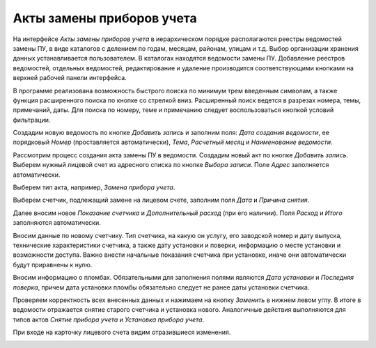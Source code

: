 ﻿Акты замены приборов учета
===========================
На интерфейсе *Акты замены приборов учета* в иерархическом порядке располагаются реестры ведомостей замены ПУ, в виде каталогов  с делением по годам, месяцам, районам, улицам  и т.д. Выбор организации хранения данных устанавливается пользователем. В каталогах находятся ведомости замены ПУ. Добавление реестров ведомостей, отдельных ведомостей, редактирование и удаление производится соответствующими кнопками на верхней рабочей панели интерфейса.

.. image:: ./Pictures/Lichny_kabinet_kontrolera_akty_zameny_PU/Основные_рабочие_кнопки.png
 
В программе реализована возможность быстрого поиска по минимум трем введенным символам, а также функция расширенного поиска по кнопке со стрелкой вниз. Расширенный поиск ведется в разрезах номера, темы, примечаний, даты. Для поиска по номеру, теме и примечанию следует воспользоваться кнопкой условий фильтрации.

.. image:: ./Pictures/Lichny_kabinet_kontrolera_akty_zameny_PU/Фильтрация_и_поиск.png
 
Создадим новую ведомость по кнопке *Добавить запись* и заполним поля: *Дата создания ведомости*, ее порядковый *Номер* (проставляется автоматически), *Тема*, *Расчетный месяц* и *Наименование ведомости*.

.. image:: ./Pictures/Lichny_kabinet_kontrolera_akty_zameny_PU/Выбор_и_сохранение_изменений.png
 
Рассмотрим процесс создания акта замены ПУ в ведомости. Создадим новый акт по кнопке *Добавить запись*. Выберем нужный лицевой счет из адресного списка по кнопке *Выбора записи*. Поле *Адрес* заполняется автоматически.

.. image:: ./Pictures/Lichny_kabinet_kontrolera_akty_zameny_PU/Выбор_лс_из_списка.png
 
Выберем тип акта, например, *Замена прибора учета*.

.. image:: ./Pictures/Lichny_kabinet_kontrolera_akty_zameny_PU/Выбор_критерия.png
 
Выберем счетчик, подлежащий замене на лицевом счете, заполним поля *Дата* и *Причина снятия*.

.. image:: ./Pictures/Lichny_kabinet_kontrolera_akty_zameny_PU/Причина_замены.png
 
Далее вносим новое *Показание счетчика* и *Дополнительный расход* (при его наличии). Поля *Расход* и *Итого* заполняются автоматически.

.. image:: ./Pictures/Lichny_kabinet_kontrolera_akty_zameny_PU/Занесение_показаний.png
 
Вносим данные по новому счетчику. Тип счетчика, на какую он услугу, его заводской номер и дату выпуска, технические характеристики счетчика, а также дату установки и поверки,  информацию о месте установки и возможности доступа. Важно внести начальные показания счетчика при установке, иначе они автоматически будут приравнены к нулю.

.. image:: ./Pictures/Lichny_kabinet_kontrolera_akty_zameny_PU/новый_ПУ.png
 
Вносим информацию о пломбах. Обязательными для заполнения полями являются *Дата установки* и *Последняя поверка*, причем дата установки пломбы обязательно следует не ранее даты установки счетчика.

.. image:: ./Pictures/Lichny_kabinet_kontrolera_akty_zameny_PU/Пломба.png
 
Проверяем корректность всех внесенных данных и нажимаем на кнопку *Заменить* в нижнем левом углу. В итоге в ведомости отражается снятие старого счетчика и установка нового. Аналогичные действия выполняются для типов актов *Снятие прибора учета* и *Установка прибора учета*.

.. image:: ./Pictures/Lichny_kabinet_kontrolera_akty_zameny_PU/отображение_записи.png
 
При входе на карточку лицевого счета видим отразившиеся изменения.

.. image:: ./Pictures/Lichny_kabinet_kontrolera_akty_zameny_PU/отображение_с_карты_лс.png
 
